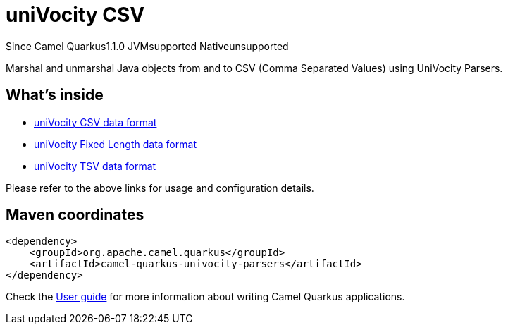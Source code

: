 // Do not edit directly!
// This file was generated by camel-quarkus-maven-plugin:update-extension-doc-page

[[univocity-parsers]]
= uniVocity CSV
:page-aliases: extensions/univocity-parsers.adoc

[.badges]
[.badge-key]##Since Camel Quarkus##[.badge-version]##1.1.0## [.badge-key]##JVM##[.badge-supported]##supported## [.badge-key]##Native##[.badge-unsupported]##unsupported##

Marshal and unmarshal Java objects from and to CSV (Comma Separated Values) using UniVocity Parsers.

== What's inside

* https://camel.apache.org/components/latest/dataformats/univocity-csv-dataformat.html[uniVocity CSV data format]
* https://camel.apache.org/components/latest/dataformats/univocity-fixed-dataformat.html[uniVocity Fixed Length data format]
* https://camel.apache.org/components/latest/dataformats/univocity-tsv-dataformat.html[uniVocity TSV data format]

Please refer to the above links for usage and configuration details.

== Maven coordinates

[source,xml]
----
<dependency>
    <groupId>org.apache.camel.quarkus</groupId>
    <artifactId>camel-quarkus-univocity-parsers</artifactId>
</dependency>
----

Check the xref:user-guide/index.adoc[User guide] for more information about writing Camel Quarkus applications.
